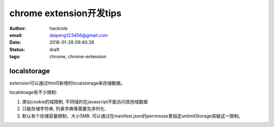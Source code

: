 chrome extension开发tips
========================
:author: hackrole
:email: daipeng123456@gmail.com
:date: 2016-01-28 09:40:38
:status: draft
:tags: chrome, chrome-extension

localstorage
------------

extension可以通过html5新增的localstorage来存储数据。

localstoage有不少限制:

1) 类似cookie的域限制, 不同域的在javascript不能访问其他域数据

2) 只能存储字符串, 列表字典等需要先序列化.

3) 默认有个存储容量限制，大小5MB. 可以通过在manifest.json的permisses里指定unlimitStorage突破这一限制。

